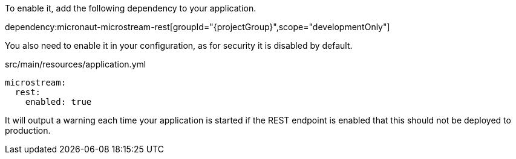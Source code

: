 To enable it, add the following dependency to your application.

dependency:micronaut-microstream-rest[groupId="{projectGroup}",scope="developmentOnly"]

You also need to enable it in your configuration, as for security it is disabled by default.

[source,yaml]
.src/main/resources/application.yml
----
microstream:
  rest:
    enabled: true
----

It will output a warning each time your application is started if the REST endpoint is enabled that this should not be deployed to production.
